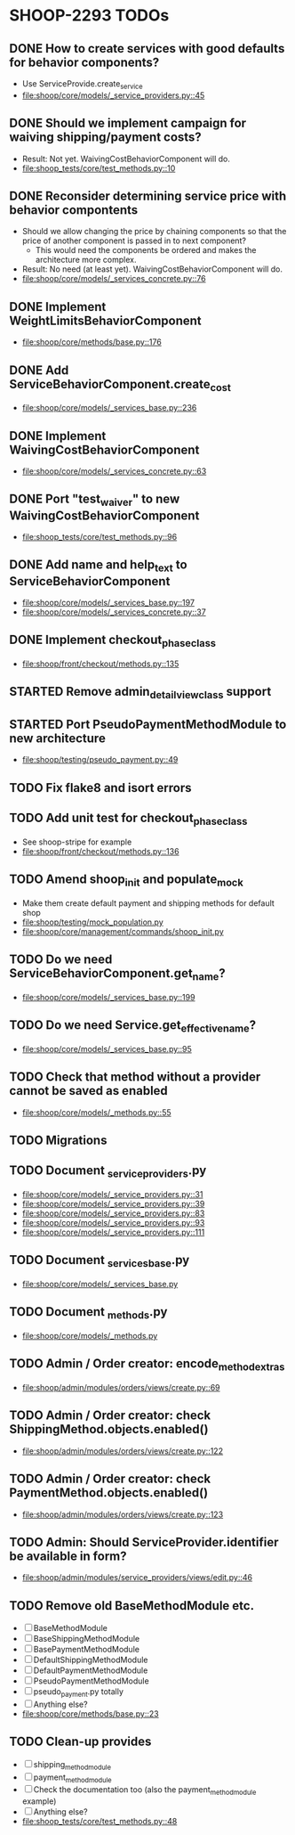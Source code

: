 * SHOOP-2293 TODOs

** DONE How to create services with good defaults for behavior components?
    - Use ServiceProvide.create_service
    - [[file:shoop/core/models/_service_providers.py::45]]

** DONE Should we implement campaign for waiving shipping/payment costs?
   - Result: Not yet.  WaivingCostBehaviorComponent will do.
   - [[file:shoop_tests/core/test_methods.py::10]]

** DONE Reconsider determining service price with behavior compontents
   - Should we allow changing the price by chaining components so that
     the price of another component is passed in to next component?
      - This would need the components be ordered and makes the
        architecture more complex.
   - Result: No need (at least yet). WaivingCostBehaviorComponent will do.
   - [[file:shoop/core/models/_services_concrete.py::76]]

** DONE Implement WeightLimitsBehaviorComponent
   - [[file:shoop/core/methods/base.py::176]]

** DONE Add ServiceBehaviorComponent.create_cost
   - [[file:shoop/core/models/_services_base.py::236]]

** DONE Implement WaivingCostBehaviorComponent
   - [[file:shoop/core/models/_services_concrete.py::63]]

** DONE Port "test_waiver" to new WaivingCostBehaviorComponent
   - [[file:shoop_tests/core/test_methods.py::96]]

** DONE Add name and help_text to ServiceBehaviorComponent
   - [[file:shoop/core/models/_services_base.py::197]]
   - [[file:shoop/core/models/_services_concrete.py::37]]

** DONE Implement checkout_phase_class
   - [[file:shoop/front/checkout/methods.py::135]]

** STARTED Remove admin_detail_view_class support

** STARTED Port PseudoPaymentMethodModule to new architecture
   - [[file:shoop/testing/pseudo_payment.py::49]]

** TODO Fix flake8 and isort errors

** TODO Add unit test for checkout_phase_class
   - See shoop-stripe for example
   - [[file:shoop/front/checkout/methods.py::136]]

** TODO Amend shoop_init and populate_mock
   - Make them create default payment and shipping methods for default shop
   - [[file:shoop/testing/mock_population.py]]
   - [[file:shoop/core/management/commands/shoop_init.py]]

** TODO Do we need ServiceBehaviorComponent.get_name?
   - [[file:shoop/core/models/_services_base.py::199]]

** TODO Do we need Service.get_effective_name?
   - [[file:shoop/core/models/_services_base.py::95]]

** TODO Check that method without a provider cannot be saved as enabled
   - [[file:shoop/core/models/_methods.py::55]]

** TODO Migrations

** TODO Document _service_providers.py
   - [[file:shoop/core/models/_service_providers.py::31]]
   - [[file:shoop/core/models/_service_providers.py::39]]
   - [[file:shoop/core/models/_service_providers.py::83]]
   - [[file:shoop/core/models/_service_providers.py::93]]
   - [[file:shoop/core/models/_service_providers.py::111]]

** TODO Document _services_base.py
   - [[file:shoop/core/models/_services_base.py]]

** TODO Document _methods.py
   - [[file:shoop/core/models/_methods.py]]

** TODO Admin / Order creator: encode_method_extras
   - [[file:shoop/admin/modules/orders/views/create.py::69]]

** TODO Admin / Order creator: check ShippingMethod.objects.enabled()
   - [[file:shoop/admin/modules/orders/views/create.py::122]]

** TODO Admin / Order creator: check PaymentMethod.objects.enabled()
   - [[file:shoop/admin/modules/orders/views/create.py::123]]

** TODO Admin: Should ServiceProvider.identifier be available in form?
   - [[file:shoop/admin/modules/service_providers/views/edit.py::46]]

** TODO Remove old BaseMethodModule etc.
   - [ ] BaseMethodModule
   - [ ] BaseShippingMethodModule
   - [ ] BasePaymentMethodModule
   - [ ] DefaultShippingMethodModule
   - [ ] DefaultPaymentMethodModule
   - [ ] PseudoPaymentMethodModule
   - [ ] pseudo_payment.py totally
   - [ ] Anything else?
   - [[file:shoop/core/methods/base.py::23]]

** TODO Clean-up provides
   - [ ] shipping_method_module
   - [ ] payment_method_module
   - [ ] Check the documentation too (also the payment_method_module example)
   - [ ] Anything else?
   - [[file:shoop_tests/core/test_methods.py::48]]

